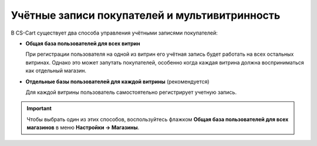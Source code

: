 **********************************************
Учётные записи покупателей и мультивитринность
**********************************************

В CS-Cart существует два способа управления учётными записями покупателей:

* **Общая база пользователей для всех витрин**

  При регистрации пользователя на одной из витрин его учётная запись будет работать на всех остальных витринах. Однако это может запутать покупателей, особенно когда каждая витрина должна восприниматься как отдельный магазин.

* **Отдельные базы пользователей для каждой витрины** (рекомендуется)

  Для каждой витрины пользователь самостоятельно регистрирует учетную запись.

.. important::

    Чтобы выбрать один из этих способов, воспользуйтесь флажком **Общая база пользователей для всех магазинов** в меню **Настройки → Магазины**.
